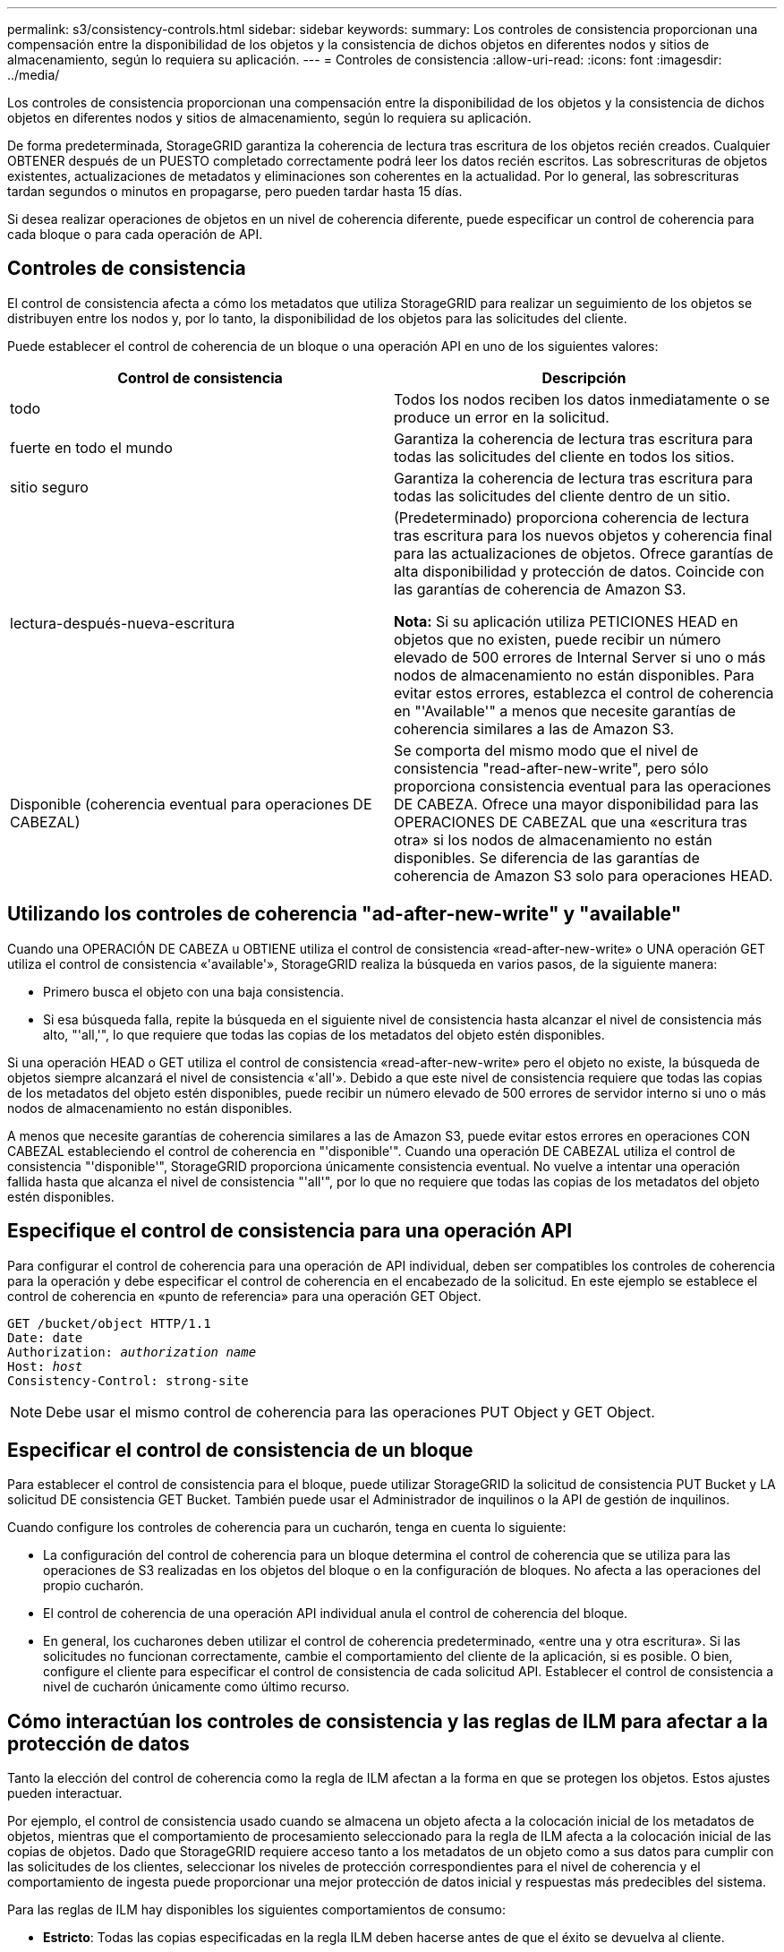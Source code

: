 ---
permalink: s3/consistency-controls.html 
sidebar: sidebar 
keywords:  
summary: Los controles de consistencia proporcionan una compensación entre la disponibilidad de los objetos y la consistencia de dichos objetos en diferentes nodos y sitios de almacenamiento, según lo requiera su aplicación. 
---
= Controles de consistencia
:allow-uri-read: 
:icons: font
:imagesdir: ../media/


[role="lead"]
Los controles de consistencia proporcionan una compensación entre la disponibilidad de los objetos y la consistencia de dichos objetos en diferentes nodos y sitios de almacenamiento, según lo requiera su aplicación.

De forma predeterminada, StorageGRID garantiza la coherencia de lectura tras escritura de los objetos recién creados. Cualquier OBTENER después de un PUESTO completado correctamente podrá leer los datos recién escritos. Las sobrescrituras de objetos existentes, actualizaciones de metadatos y eliminaciones son coherentes en la actualidad. Por lo general, las sobrescrituras tardan segundos o minutos en propagarse, pero pueden tardar hasta 15 días.

Si desea realizar operaciones de objetos en un nivel de coherencia diferente, puede especificar un control de coherencia para cada bloque o para cada operación de API.



== Controles de consistencia

El control de consistencia afecta a cómo los metadatos que utiliza StorageGRID para realizar un seguimiento de los objetos se distribuyen entre los nodos y, por lo tanto, la disponibilidad de los objetos para las solicitudes del cliente.

Puede establecer el control de coherencia de un bloque o una operación API en uno de los siguientes valores:

|===
| Control de consistencia | Descripción 


 a| 
todo
 a| 
Todos los nodos reciben los datos inmediatamente o se produce un error en la solicitud.



 a| 
fuerte en todo el mundo
 a| 
Garantiza la coherencia de lectura tras escritura para todas las solicitudes del cliente en todos los sitios.



 a| 
sitio seguro
 a| 
Garantiza la coherencia de lectura tras escritura para todas las solicitudes del cliente dentro de un sitio.



 a| 
lectura-después-nueva-escritura
 a| 
(Predeterminado) proporciona coherencia de lectura tras escritura para los nuevos objetos y coherencia final para las actualizaciones de objetos. Ofrece garantías de alta disponibilidad y protección de datos. Coincide con las garantías de coherencia de Amazon S3.

*Nota:* Si su aplicación utiliza PETICIONES HEAD en objetos que no existen, puede recibir un número elevado de 500 errores de Internal Server si uno o más nodos de almacenamiento no están disponibles. Para evitar estos errores, establezca el control de coherencia en "'Available'" a menos que necesite garantías de coherencia similares a las de Amazon S3.



 a| 
Disponible (coherencia eventual para operaciones DE CABEZAL)
 a| 
Se comporta del mismo modo que el nivel de consistencia "read-after-new-write", pero sólo proporciona consistencia eventual para las operaciones DE CABEZA. Ofrece una mayor disponibilidad para las OPERACIONES DE CABEZAL que una «escritura tras otra» si los nodos de almacenamiento no están disponibles. Se diferencia de las garantías de coherencia de Amazon S3 solo para operaciones HEAD.

|===


== Utilizando los controles de coherencia "ad-after-new-write" y "available"

Cuando una OPERACIÓN DE CABEZA u OBTIENE utiliza el control de consistencia «read-after-new-write» o UNA operación GET utiliza el control de consistencia «'available'», StorageGRID realiza la búsqueda en varios pasos, de la siguiente manera:

* Primero busca el objeto con una baja consistencia.
* Si esa búsqueda falla, repite la búsqueda en el siguiente nivel de consistencia hasta alcanzar el nivel de consistencia más alto, "'all,'", lo que requiere que todas las copias de los metadatos del objeto estén disponibles.


Si una operación HEAD o GET utiliza el control de consistencia «read-after-new-write» pero el objeto no existe, la búsqueda de objetos siempre alcanzará el nivel de consistencia «'all'». Debido a que este nivel de consistencia requiere que todas las copias de los metadatos del objeto estén disponibles, puede recibir un número elevado de 500 errores de servidor interno si uno o más nodos de almacenamiento no están disponibles.

A menos que necesite garantías de coherencia similares a las de Amazon S3, puede evitar estos errores en operaciones CON CABEZAL estableciendo el control de coherencia en "'disponible'". Cuando una operación DE CABEZAL utiliza el control de consistencia "'disponible'", StorageGRID proporciona únicamente consistencia eventual. No vuelve a intentar una operación fallida hasta que alcanza el nivel de consistencia "'all'", por lo que no requiere que todas las copias de los metadatos del objeto estén disponibles.



== Especifique el control de consistencia para una operación API

Para configurar el control de coherencia para una operación de API individual, deben ser compatibles los controles de coherencia para la operación y debe especificar el control de coherencia en el encabezado de la solicitud. En este ejemplo se establece el control de coherencia en «punto de referencia» para una operación GET Object.

[source, subs="specialcharacters,quotes"]
----
GET /bucket/object HTTP/1.1
Date: date
Authorization: _authorization name_
Host: _host_
Consistency-Control: strong-site
----

NOTE: Debe usar el mismo control de coherencia para las operaciones PUT Object y GET Object.



== Especificar el control de consistencia de un bloque

Para establecer el control de consistencia para el bloque, puede utilizar StorageGRID la solicitud de consistencia PUT Bucket y LA solicitud DE consistencia GET Bucket. También puede usar el Administrador de inquilinos o la API de gestión de inquilinos.

Cuando configure los controles de coherencia para un cucharón, tenga en cuenta lo siguiente:

* La configuración del control de coherencia para un bloque determina el control de coherencia que se utiliza para las operaciones de S3 realizadas en los objetos del bloque o en la configuración de bloques. No afecta a las operaciones del propio cucharón.
* El control de coherencia de una operación API individual anula el control de coherencia del bloque.
* En general, los cucharones deben utilizar el control de coherencia predeterminado, «entre una y otra escritura». Si las solicitudes no funcionan correctamente, cambie el comportamiento del cliente de la aplicación, si es posible. O bien, configure el cliente para especificar el control de consistencia de cada solicitud API. Establecer el control de consistencia a nivel de cucharón únicamente como último recurso.




== Cómo interactúan los controles de consistencia y las reglas de ILM para afectar a la protección de datos

Tanto la elección del control de coherencia como la regla de ILM afectan a la forma en que se protegen los objetos. Estos ajustes pueden interactuar.

Por ejemplo, el control de consistencia usado cuando se almacena un objeto afecta a la colocación inicial de los metadatos de objetos, mientras que el comportamiento de procesamiento seleccionado para la regla de ILM afecta a la colocación inicial de las copias de objetos. Dado que StorageGRID requiere acceso tanto a los metadatos de un objeto como a sus datos para cumplir con las solicitudes de los clientes, seleccionar los niveles de protección correspondientes para el nivel de coherencia y el comportamiento de ingesta puede proporcionar una mejor protección de datos inicial y respuestas más predecibles del sistema.

Para las reglas de ILM hay disponibles los siguientes comportamientos de consumo:

* *Estricto*: Todas las copias especificadas en la regla ILM deben hacerse antes de que el éxito se devuelva al cliente.
* *Balanceado*: StorageGRID intenta hacer todas las copias especificadas en la regla ILM en la ingesta; si esto no es posible, se hacen copias provisionales y se devuelve éxito al cliente. Las copias especificadas en la regla ILM se realizan cuando es posible.
* *Commit doble*: StorageGRID realiza inmediatamente copias provisionales del objeto y devuelve éxito al cliente. Las copias especificadas en la regla ILM se realizan cuando es posible.



NOTE: Antes de seleccionar el comportamiento de procesamiento de una regla de ILM, lea la descripción completa de estos ajustes en las instrucciones para gestionar objetos con gestión del ciclo de vida de la información.



== Ejemplo de cómo puede interactuar el control de consistencia y la regla de ILM

Suponga que tiene una cuadrícula de dos sitios con la siguiente regla de ILM y la siguiente configuración de nivel de coherencia:

* *Norma ILM*: Cree dos copias de objetos, una en el sitio local y otra en un sitio remoto. Se ha seleccionado el comportamiento de procesamiento estricto.
* *Nivel de coherencia*: "Strong-global" (los metadatos de objetos se distribuyen inmediatamente a todos los sitios).


Cuando un cliente almacena un objeto en el grid, StorageGRID realiza copias de objetos y distribuye los metadatos en ambos sitios antes de devolver el éxito al cliente.

El objeto está completamente protegido contra la pérdida en el momento del mensaje de procesamiento correcto. Por ejemplo, si el sitio local se pierde poco después del procesamiento, seguirán existiendo copias de los datos del objeto y los metadatos del objeto en el sitio remoto. El objeto se puede recuperar completamente.

Si en su lugar ha utilizado la misma regla de ILM y el nivel de coherencia de «un sitio común», puede que el cliente reciba un mensaje de éxito después de replicar los datos del objeto en la ubicación remota, pero antes de que los metadatos del objeto se distribuyan allí. En este caso, el nivel de protección de los metadatos de objetos no coincide con el nivel de protección de los datos de objetos. Si el sitio local se pierde poco después del procesamiento, se pierden los metadatos del objeto. No se puede recuperar el objeto.

La interrelación entre los niveles de coherencia y las reglas del ILM puede ser compleja. Póngase en contacto con NetApp si necesita ayuda.

.Información relacionada
link:../ilm/index.html["Gestión de objetos con ILM"]

link:storagegrid-s3-rest-api-operations.html["OBTENGA la solicitud de consistencia de bloque"]

link:storagegrid-s3-rest-api-operations.html["PONER solicitud de consistencia de bloque"]
